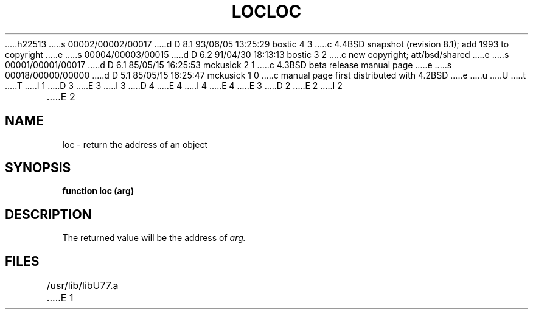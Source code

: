 h22513
s 00002/00002/00017
d D 8.1 93/06/05 13:25:29 bostic 4 3
c 4.4BSD snapshot (revision 8.1); add 1993 to copyright
e
s 00004/00003/00015
d D 6.2 91/04/30 18:13:13 bostic 3 2
c new copyright; att/bsd/shared
e
s 00001/00001/00017
d D 6.1 85/05/15 16:25:53 mckusick 2 1
c 4.3BSD beta release manual page
e
s 00018/00000/00000
d D 5.1 85/05/15 16:25:47 mckusick 1 0
c manual page first distributed with 4.2BSD
e
u
U
t
T
I 1
D 3
.\" Copyright (c) 1983 Regents of the University of California.
.\" All rights reserved.  The Berkeley software License Agreement
.\" specifies the terms and conditions for redistribution.
E 3
I 3
D 4
.\" Copyright (c) 1983 The Regents of the University of California.
.\" All rights reserved.
E 4
I 4
.\" Copyright (c) 1983, 1993
.\"	The Regents of the University of California.  All rights reserved.
E 4
.\"
.\" %sccs.include.proprietary.roff%
E 3
.\"
.\"	%W% (Berkeley) %G%
.\"
D 2
.TH LOC 3F "13 June 1983"
E 2
I 2
.TH LOC 3F "%Q%"
E 2
.UC 5
.SH NAME
loc \- return the address of an object
.SH SYNOPSIS
.B function loc (arg)
.SH DESCRIPTION
The returned value will be the address of
.I arg.
.SH FILES
.ie \nM /usr/ucb/lib/libU77.a
.el /usr/lib/libU77.a
E 1
